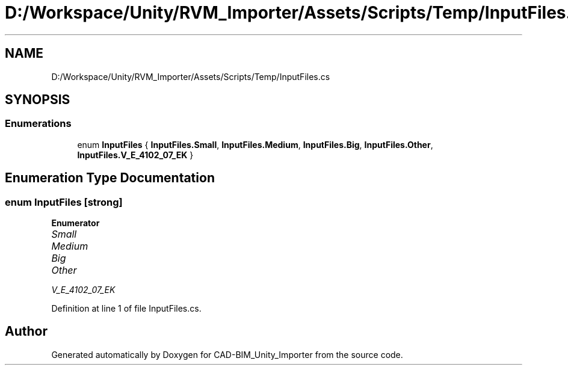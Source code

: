 .TH "D:/Workspace/Unity/RVM_Importer/Assets/Scripts/Temp/InputFiles.cs" 3 "Thu May 16 2019" "CAD-BIM_Unity_Importer" \" -*- nroff -*-
.ad l
.nh
.SH NAME
D:/Workspace/Unity/RVM_Importer/Assets/Scripts/Temp/InputFiles.cs
.SH SYNOPSIS
.br
.PP
.SS "Enumerations"

.in +1c
.ti -1c
.RI "enum \fBInputFiles\fP { \fBInputFiles\&.Small\fP, \fBInputFiles\&.Medium\fP, \fBInputFiles\&.Big\fP, \fBInputFiles\&.Other\fP, \fBInputFiles\&.V_E_4102_07_EK\fP }"
.br
.in -1c
.SH "Enumeration Type Documentation"
.PP 
.SS "enum \fBInputFiles\fP\fC [strong]\fP"

.PP
\fBEnumerator\fP
.in +1c
.TP
\fB\fISmall \fP\fP
.TP
\fB\fIMedium \fP\fP
.TP
\fB\fIBig \fP\fP
.TP
\fB\fIOther \fP\fP
.TP
\fB\fIV_E_4102_07_EK \fP\fP
.PP
Definition at line 1 of file InputFiles\&.cs\&.
.SH "Author"
.PP 
Generated automatically by Doxygen for CAD-BIM_Unity_Importer from the source code\&.
